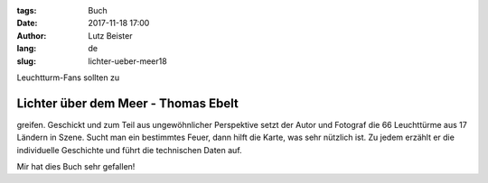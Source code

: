 :tags: Buch
:date: 2017-11-18 17:00
:author: Lutz Beister
:lang: de
:slug: lichter-ueber-meer18

Leuchtturm-Fans sollten zu

Lichter über dem Meer - Thomas Ebelt
====================================

greifen. Geschickt und zum Teil aus ungewöhnlicher Perspektive setzt der Autor und Fotograf die 66 Leuchttürme aus 17 Ländern in Szene. Sucht man ein bestimmtes Feuer, dann hilft die Karte, was sehr nützlich ist. Zu jedem erzählt er die individuelle Geschichte und führt die technischen Daten auf.

Mir hat dies Buch sehr gefallen!
